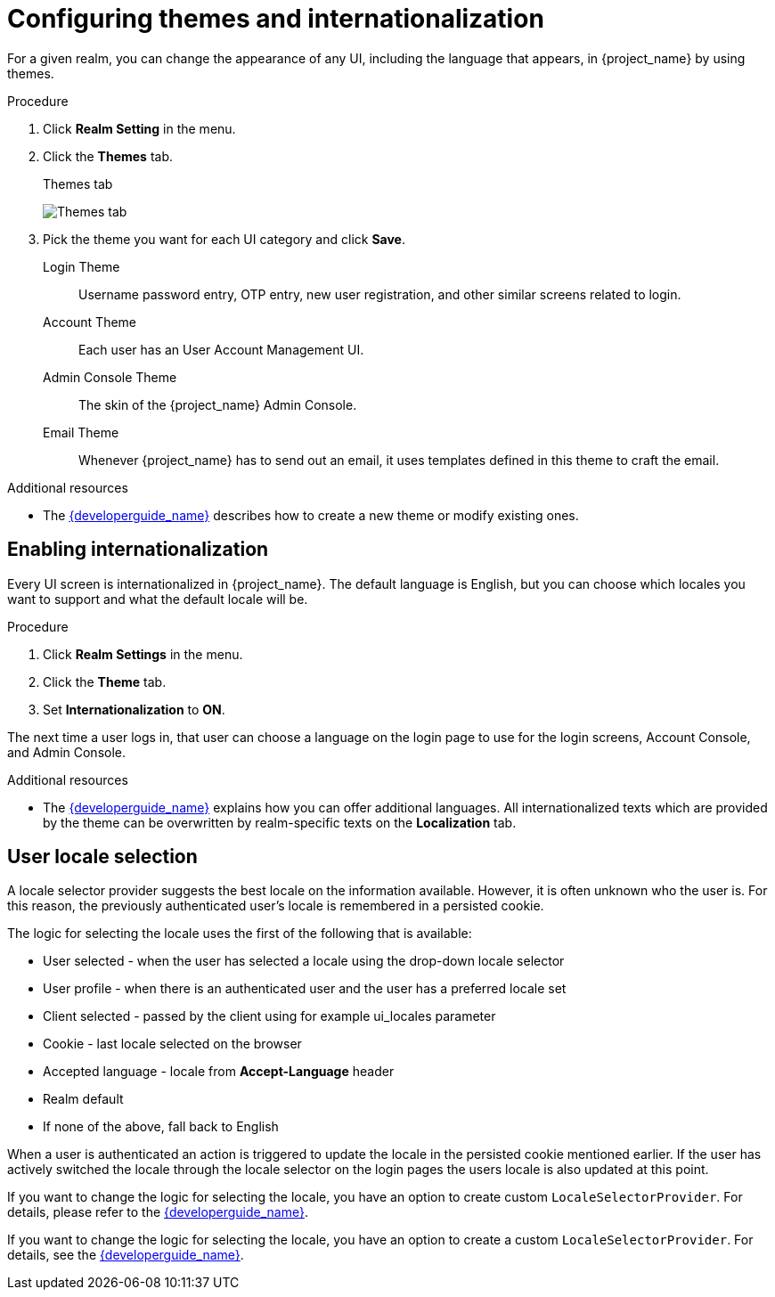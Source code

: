[[_themes]]
= Configuring themes and internationalization

For a given realm, you can change the appearance of any UI, including the language that appears, in {project_name} by using themes.

.Procedure

. Click *Realm Setting* in the menu.

. Click the *Themes* tab.
+
.Themes tab
image:{project_images}/themes-tab.png[Themes tab]

. Pick the theme you want for each UI category and click *Save*.
+
Login Theme::
  Username password entry, OTP entry, new user registration, and other similar screens related to login.

Account Theme::
  Each user has an User Account Management UI.

Admin Console Theme::
  The skin of the {project_name} Admin Console.

Email Theme::
  Whenever {project_name} has to send out an email, it uses templates defined in this theme to craft the email.

.Additional resources
* The link:{developerguide_link}[{developerguide_name}] describes how to create a new theme or modify existing ones.

== Enabling internationalization

Every UI screen is internationalized in {project_name}.  The default language is English, but you can choose which locales you want to support and what the default locale
will be.

.Procedure

. Click *Realm Settings* in the menu.

. Click the *Theme* tab.

. Set *Internationalization* to *ON*.

The next time a user logs in, that user can choose a language on the login page to use for the login screens, Account Console, and Admin Console.

.Additional resources

* The link:{developerguide_link}[{developerguide_name}] explains
how you can offer additional languages. All internationalized texts which are provided by the theme can be overwritten by realm-specific texts on the *Localization* tab.

[[_user_locale_selection]]
== User locale selection

A locale selector provider suggests the best locale on the information available. However, it is often unknown who the user is. For this reason, the previously authenticated user's locale is remembered in a persisted cookie.

The logic for selecting the locale uses the first of the following that is available:

* User selected - when the user has selected a locale using the drop-down locale selector
* User profile - when there is an authenticated user and the user has a preferred locale set
* Client selected - passed by the client using for example ui_locales parameter
* Cookie - last locale selected on the browser
* Accepted language - locale from *Accept-Language* header
* Realm default
* If none of the above, fall back to English

When a user is authenticated an action is triggered to update the locale in the persisted cookie mentioned earlier. If the
user has actively switched the locale through the locale selector on the login pages the users locale is also updated at
this point.

If you want to change the logic for selecting the locale, you have an option to create custom `LocaleSelectorProvider`. For details, please refer to the
link:{developerguide_link}#_locale_selector[{developerguide_name}].

If you want to change the logic for selecting the locale, you have an option to create a custom `LocaleSelectorProvider`. For details, see the
link:{developerguide_link}#_locale_selector[{developerguide_name}].
